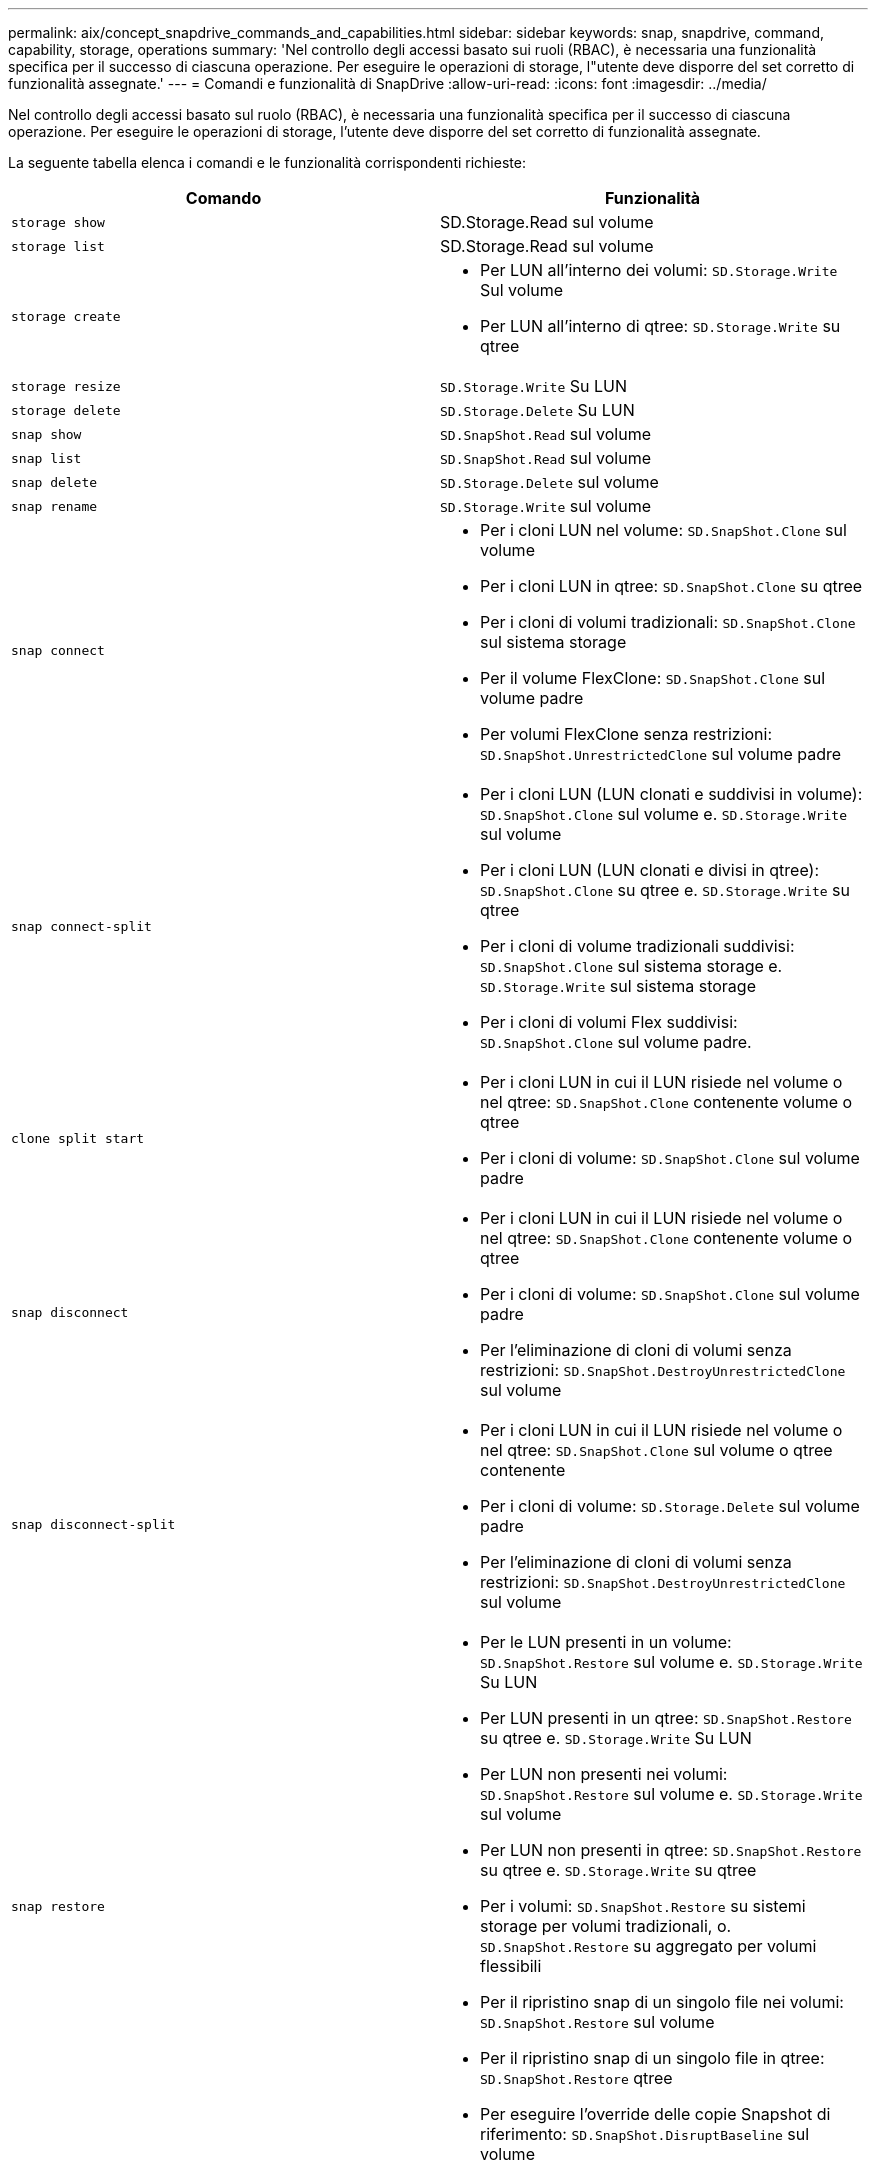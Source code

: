 ---
permalink: aix/concept_snapdrive_commands_and_capabilities.html 
sidebar: sidebar 
keywords: snap, snapdrive, command, capability, storage, operations 
summary: 'Nel controllo degli accessi basato sui ruoli (RBAC), è necessaria una funzionalità specifica per il successo di ciascuna operazione. Per eseguire le operazioni di storage, l"utente deve disporre del set corretto di funzionalità assegnate.' 
---
= Comandi e funzionalità di SnapDrive
:allow-uri-read: 
:icons: font
:imagesdir: ../media/


[role="lead"]
Nel controllo degli accessi basato sul ruolo (RBAC), è necessaria una funzionalità specifica per il successo di ciascuna operazione. Per eseguire le operazioni di storage, l'utente deve disporre del set corretto di funzionalità assegnate.

La seguente tabella elenca i comandi e le funzionalità corrispondenti richieste:

|===
| Comando | Funzionalità 


 a| 
`storage show`
 a| 
SD.Storage.Read sul volume



 a| 
`storage list`
 a| 
SD.Storage.Read sul volume



 a| 
`storage create`
 a| 
* Per LUN all'interno dei volumi: `SD.Storage.Write` Sul volume
* Per LUN all'interno di qtree: `SD.Storage.Write` su qtree




 a| 
`storage resize`
 a| 
`SD.Storage.Write` Su LUN



 a| 
`storage delete`
 a| 
`SD.Storage.Delete` Su LUN



 a| 
`snap show`
 a| 
`SD.SnapShot.Read` sul volume



 a| 
`snap list`
 a| 
`SD.SnapShot.Read` sul volume



 a| 
`snap delete`
 a| 
`SD.Storage.Delete` sul volume



 a| 
`snap rename`
 a| 
`SD.Storage.Write` sul volume



 a| 
`snap connect`
 a| 
* Per i cloni LUN nel volume: `SD.SnapShot.Clone` sul volume
* Per i cloni LUN in qtree: `SD.SnapShot.Clone` su qtree
* Per i cloni di volumi tradizionali: `SD.SnapShot.Clone` sul sistema storage
* Per il volume FlexClone: `SD.SnapShot.Clone` sul volume padre
* Per volumi FlexClone senza restrizioni: `SD.SnapShot.UnrestrictedClone` sul volume padre




 a| 
`snap connect-split`
 a| 
* Per i cloni LUN (LUN clonati e suddivisi in volume): `SD.SnapShot.Clone` sul volume e. `SD.Storage.Write` sul volume
* Per i cloni LUN (LUN clonati e divisi in qtree): `SD.SnapShot.Clone` su qtree e. `SD.Storage.Write` su qtree
* Per i cloni di volume tradizionali suddivisi: `SD.SnapShot.Clone` sul sistema storage e. `SD.Storage.Write` sul sistema storage
* Per i cloni di volumi Flex suddivisi: `SD.SnapShot.Clone` sul volume padre.




 a| 
`clone split start`
 a| 
* Per i cloni LUN in cui il LUN risiede nel volume o nel qtree: `SD.SnapShot.Clone` contenente volume o qtree
* Per i cloni di volume: `SD.SnapShot.Clone` sul volume padre




 a| 
`snap disconnect`
 a| 
* Per i cloni LUN in cui il LUN risiede nel volume o nel qtree: `SD.SnapShot.Clone` contenente volume o qtree
* Per i cloni di volume: `SD.SnapShot.Clone` sul volume padre
* Per l'eliminazione di cloni di volumi senza restrizioni: `SD.SnapShot.DestroyUnrestrictedClone` sul volume




 a| 
`snap disconnect-split`
 a| 
* Per i cloni LUN in cui il LUN risiede nel volume o nel qtree: `SD.SnapShot.Clone` sul volume o qtree contenente
* Per i cloni di volume: `SD.Storage.Delete` sul volume padre
* Per l'eliminazione di cloni di volumi senza restrizioni: `SD.SnapShot.DestroyUnrestrictedClone` sul volume




 a| 
`snap restore`
 a| 
* Per le LUN presenti in un volume: `SD.SnapShot.Restore` sul volume e. `SD.Storage.Write` Su LUN
* Per LUN presenti in un qtree: `SD.SnapShot.Restore` su qtree e. `SD.Storage.Write` Su LUN
* Per LUN non presenti nei volumi: `SD.SnapShot.Restore` sul volume e. `SD.Storage.Write` sul volume
* Per LUN non presenti in qtree: `SD.SnapShot.Restore` su qtree e. `SD.Storage.Write` su qtree
* Per i volumi: `SD.SnapShot.Restore` su sistemi storage per volumi tradizionali, o. `SD.SnapShot.Restore` su aggregato per volumi flessibili
* Per il ripristino snap di un singolo file nei volumi: `SD.SnapShot.Restore` sul volume
* Per il ripristino snap di un singolo file in qtree: `SD.SnapShot.Restore` qtree
* Per eseguire l'override delle copie Snapshot di riferimento: `SD.SnapShot.DisruptBaseline` sul volume




 a| 
`host connect`, `host disconnect`
 a| 
`SD.Config.Write` Sul LUN



 a| 
`config access`
 a| 
`SD.Config.Read` sul sistema storage



 a| 
`config prepare`
 a| 
`SD.Config.Write` su almeno un sistema storage



 a| 
`config check`
 a| 
`SD.Config.Read` su almeno un sistema storage



 a| 
`config show`
 a| 
`SD.Config.Read` su almeno un sistema storage



 a| 
`config set`
 a| 
`SD.Config.Write` sul sistema storage



 a| 
`config set -dfm`, `config set -mgmtpath`,
 a| 
`SD.Config.Write` su almeno un sistema storage



 a| 
`config delete`
 a| 
`SD.Config.Delete` sul sistema storage



 a| 
`config delete dfm_appliance`, `config delete -mgmtpath`
 a| 
`SD.Config.Delete` su almeno un sistema storage



 a| 
`config list`
 a| 
`SD.Config.Read` su almeno un sistema storage



 a| 
`config migrate set`
 a| 
`SD.Config.Write` su almeno un sistema storage



 a| 
`config migrate delete`
 a| 
`SD.Config.Delete` su almeno un sistema storage



 a| 
`config migrate list`
 a| 
`SD.Config.Read` su almeno un sistema storage

|===

NOTE: SnapDrive per UNIX non verifica alcuna funzionalità per l'amministratore (root).
